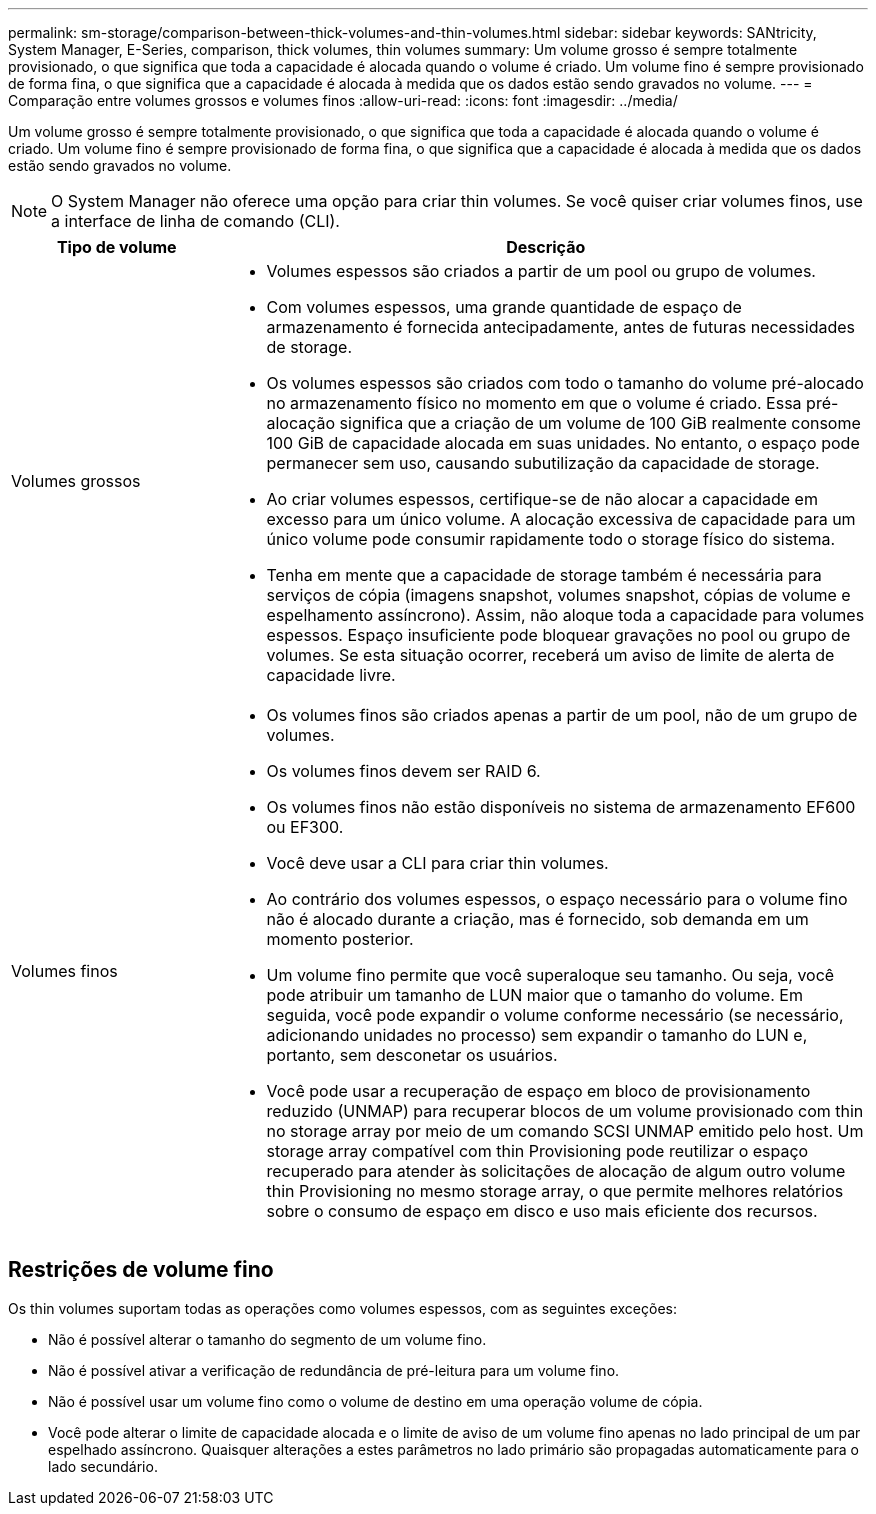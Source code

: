 ---
permalink: sm-storage/comparison-between-thick-volumes-and-thin-volumes.html 
sidebar: sidebar 
keywords: SANtricity, System Manager, E-Series, comparison, thick volumes, thin volumes 
summary: Um volume grosso é sempre totalmente provisionado, o que significa que toda a capacidade é alocada quando o volume é criado. Um volume fino é sempre provisionado de forma fina, o que significa que a capacidade é alocada à medida que os dados estão sendo gravados no volume. 
---
= Comparação entre volumes grossos e volumes finos
:allow-uri-read: 
:icons: font
:imagesdir: ../media/


[role="lead"]
Um volume grosso é sempre totalmente provisionado, o que significa que toda a capacidade é alocada quando o volume é criado. Um volume fino é sempre provisionado de forma fina, o que significa que a capacidade é alocada à medida que os dados estão sendo gravados no volume.

[NOTE]
====
O System Manager não oferece uma opção para criar thin volumes. Se você quiser criar volumes finos, use a interface de linha de comando (CLI).

====
[cols="25h,~"]
|===
| Tipo de volume | Descrição 


 a| 
Volumes grossos
 a| 
* Volumes espessos são criados a partir de um pool ou grupo de volumes.
* Com volumes espessos, uma grande quantidade de espaço de armazenamento é fornecida antecipadamente, antes de futuras necessidades de storage.
* Os volumes espessos são criados com todo o tamanho do volume pré-alocado no armazenamento físico no momento em que o volume é criado. Essa pré-alocação significa que a criação de um volume de 100 GiB realmente consome 100 GiB de capacidade alocada em suas unidades. No entanto, o espaço pode permanecer sem uso, causando subutilização da capacidade de storage.
* Ao criar volumes espessos, certifique-se de não alocar a capacidade em excesso para um único volume. A alocação excessiva de capacidade para um único volume pode consumir rapidamente todo o storage físico do sistema.
* Tenha em mente que a capacidade de storage também é necessária para serviços de cópia (imagens snapshot, volumes snapshot, cópias de volume e espelhamento assíncrono). Assim, não aloque toda a capacidade para volumes espessos. Espaço insuficiente pode bloquear gravações no pool ou grupo de volumes. Se esta situação ocorrer, receberá um aviso de limite de alerta de capacidade livre.




 a| 
Volumes finos
 a| 
* Os volumes finos são criados apenas a partir de um pool, não de um grupo de volumes.
* Os volumes finos devem ser RAID 6.
* Os volumes finos não estão disponíveis no sistema de armazenamento EF600 ou EF300.
* Você deve usar a CLI para criar thin volumes.
* Ao contrário dos volumes espessos, o espaço necessário para o volume fino não é alocado durante a criação, mas é fornecido, sob demanda em um momento posterior.
* Um volume fino permite que você superaloque seu tamanho. Ou seja, você pode atribuir um tamanho de LUN maior que o tamanho do volume. Em seguida, você pode expandir o volume conforme necessário (se necessário, adicionando unidades no processo) sem expandir o tamanho do LUN e, portanto, sem desconetar os usuários.
* Você pode usar a recuperação de espaço em bloco de provisionamento reduzido (UNMAP) para recuperar blocos de um volume provisionado com thin no storage array por meio de um comando SCSI UNMAP emitido pelo host. Um storage array compatível com thin Provisioning pode reutilizar o espaço recuperado para atender às solicitações de alocação de algum outro volume thin Provisioning no mesmo storage array, o que permite melhores relatórios sobre o consumo de espaço em disco e uso mais eficiente dos recursos.


|===


== Restrições de volume fino

Os thin volumes suportam todas as operações como volumes espessos, com as seguintes exceções:

* Não é possível alterar o tamanho do segmento de um volume fino.
* Não é possível ativar a verificação de redundância de pré-leitura para um volume fino.
* Não é possível usar um volume fino como o volume de destino em uma operação volume de cópia.
* Você pode alterar o limite de capacidade alocada e o limite de aviso de um volume fino apenas no lado principal de um par espelhado assíncrono. Quaisquer alterações a estes parâmetros no lado primário são propagadas automaticamente para o lado secundário.

